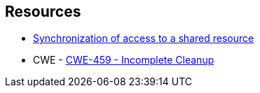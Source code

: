 == Resources

* https://docs.microsoft.com/en-us/dotnet/standard/threading/overview-of-synchronization-primitives#synchronization-of-access-to-a-shared-resource[Synchronization of access to a shared resource]
* CWE - https://cwe.mitre.org/data/definitions/459[CWE-459 - Incomplete Cleanup]